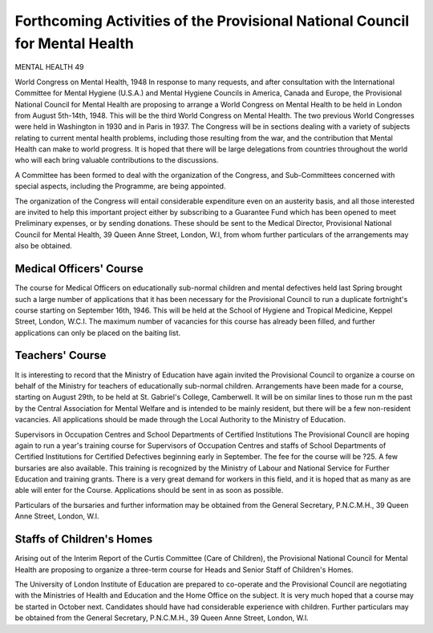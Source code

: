 Forthcoming Activities of the Provisional National Council for Mental Health
=============================================================================

MENTAL HEALTH 49

World Congress on Mental Health, 1948
In response to many requests, and after consultation with the International Committee for
Mental Hygiene (U.S.A.) and Mental Hygiene
Councils in America, Canada and Europe, the
Provisional National Council for Mental Health are
proposing to arrange a World Congress on Mental
Health to be held in London from August 5th-14th,
1948. This will be the third World Congress on
Mental Health. The two previous World Congresses were held in Washington in 1930 and in
Paris in 1937. The Congress will be in sections
dealing with a variety of subjects relating to current
mental health problems, including those resulting
from the war, and the contribution that Mental
Health can make to world progress. It is hoped
that there will be large delegations from countries
throughout the world who will each bring valuable
contributions to the discussions.

A Committee has been formed to deal with the
organization of the Congress, and Sub-Committees
concerned with special aspects, including the
Programme, are being appointed.

The organization of the Congress will entail
considerable expenditure even on an austerity basis,
and all those interested are invited to help this
important project either by subscribing to a
Guarantee Fund which has been opened to meet
Preliminary expenses, or by sending donations.
These should be sent to the Medical Director,
Provisional National Council for Mental Health,
39 Queen Anne Street, London, W.l, from whom
further particulars of the arrangements may also
be obtained.

Medical Officers' Course
-------------------------
The course for Medical Officers on educationally
sub-normal children and mental defectives held last
Spring brought such a large number of applications
that it has been necessary for the Provisional Council
to run a duplicate fortnight's course starting on
September 16th, 1946. This will be held at the
School of Hygiene and Tropical Medicine, Keppel
Street, London, W.C.I. The maximum number of
vacancies for this course has already been filled,
and further applications can only be placed on the
baiting list.

Teachers' Course
------------------
It is interesting to record that the Ministry of
Education have again invited the Provisional Council
to organize a course on behalf of the Ministry for
teachers of educationally sub-normal children.
Arrangements have been made for a course, starting
on August 29th, to be held at St. Gabriel's College,
Camberwell. It will be on similar lines to those run
m the past by the Central Association for Mental
Welfare and is intended to be mainly resident, but
there will be a few non-resident vacancies. All
applications should be made through the Local
Authority to the Ministry of Education.

Supervisors in Occupation Centres and School
Departments of Certified Institutions
The Provisional Council are hoping again to run
a year's training course for Supervisors of Occupation Centres and staffs of School Departments of
Certified Institutions for Certified Defectives
beginning early in September. The fee for the
course will be ?25. A few bursaries are also available. This training is recognized by the Ministry
of Labour and National Service for Further
Education and training grants. There is a very
great demand for workers in this field, and it is
hoped that as many as are able will enter for the
Course. Applications should be sent in as soon as
possible.

Particulars of the bursaries and further information
may be obtained from the General Secretary,
P.N.C.M.H., 39 Queen Anne Street, London, W.l.

Staffs of Children's Homes
--------------------------
Arising out of the Interim Report of the Curtis
Committee (Care of Children), the Provisional
National Council for Mental Health are proposing
to organize a three-term course for Heads and
Senior Staff of Children's Homes.

The University of London Institute of Education
are prepared to co-operate and the Provisional
Council are negotiating with the Ministries of
Health and Education and the Home Office on the
subject. It is very much hoped that a course may
be started in October next. Candidates should
have had considerable experience with children.
Further particulars may be obtained from the
General Secretary, P.N.C.M.H., 39 Queen Anne
Street, London, W.l.
